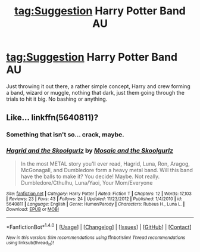 #+TITLE: tag:Suggestion Harry Potter Band AU

* tag:Suggestion Harry Potter Band AU
:PROPERTIES:
:Author: leocain
:Score: 4
:DateUnix: 1493145963.0
:DateShort: 2017-Apr-25
:END:
Just throwing it out there, a rather simple concept, Harry and crew forming a band, wizard or muggle, nothing that dark, just them going through the trials to hit it big. No bashing or anything.


** Like... linkffn(5640811)?
:PROPERTIES:
:Author: BaldBombshell
:Score: 2
:DateUnix: 1493158564.0
:DateShort: 2017-Apr-26
:END:

*** Something that isn't so... crack, maybe.
:PROPERTIES:
:Author: leocain
:Score: 2
:DateUnix: 1493158671.0
:DateShort: 2017-Apr-26
:END:


*** [[http://www.fanfiction.net/s/5640811/1/][*/Hagrid and the Skoolgurlz/*]] by [[https://www.fanfiction.net/u/1378767/Mosaic-and-the-Skoolgurlz][/Mosaic and the Skoolgurlz/]]

#+begin_quote
  In the most METAL story you'll ever read, Hagrid, Luna, Ron, Aragog, McGonagall, and Dumbledore form a heavy metal band. Will this band have the balls to make it? You decide! Maybe. Not really. Dumbledore/Cthulhu, Luna/Yaoi, Your Mom/Everyone
#+end_quote

^{/Site/: [[http://www.fanfiction.net/][fanfiction.net]] *|* /Category/: Harry Potter *|* /Rated/: Fiction T *|* /Chapters/: 12 *|* /Words/: 17,103 *|* /Reviews/: 23 *|* /Favs/: 43 *|* /Follows/: 24 *|* /Updated/: 11/23/2012 *|* /Published/: 1/4/2010 *|* /id/: 5640811 *|* /Language/: English *|* /Genre/: Humor/Parody *|* /Characters/: Rubeus H., Luna L. *|* /Download/: [[http://www.ff2ebook.com/old/ffn-bot/index.php?id=5640811&source=ff&filetype=epub][EPUB]] or [[http://www.ff2ebook.com/old/ffn-bot/index.php?id=5640811&source=ff&filetype=mobi][MOBI]]}

--------------

*FanfictionBot*^{1.4.0} *|* [[[https://github.com/tusing/reddit-ffn-bot/wiki/Usage][Usage]]] | [[[https://github.com/tusing/reddit-ffn-bot/wiki/Changelog][Changelog]]] | [[[https://github.com/tusing/reddit-ffn-bot/issues/][Issues]]] | [[[https://github.com/tusing/reddit-ffn-bot/][GitHub]]] | [[[https://www.reddit.com/message/compose?to=tusing][Contact]]]

^{/New in this version: Slim recommendations using/ ffnbot!slim! /Thread recommendations using/ linksub(thread_id)!}
:PROPERTIES:
:Author: FanfictionBot
:Score: 1
:DateUnix: 1493158578.0
:DateShort: 2017-Apr-26
:END:
